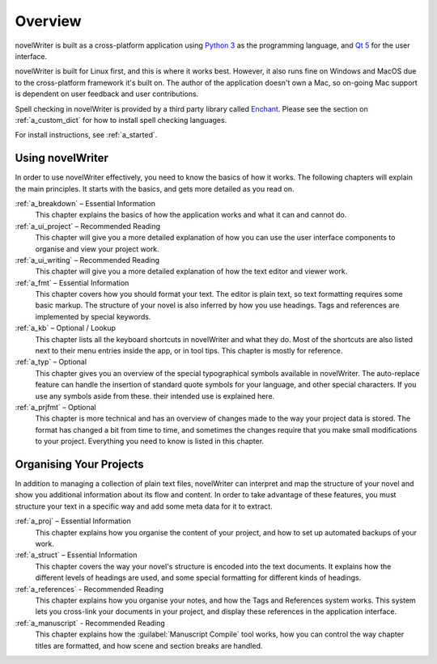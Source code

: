 .. _a_overview:

********
Overview
********

.. only:: html

   .. image:: images/python_powered.png
      :align: right
      :width: 220

novelWriter is built as a cross-platform application using `Python 3 <https://www.python.org/>`_ as
the programming language, and `Qt 5 <https://www.qt.io/>`_ for the user interface.

novelWriter is built for Linux first, and this is where it works best. However, it also runs fine
on Windows and MacOS due to the cross-platform framework it's built on. The author of the
application doesn't own a Mac, so on-going Mac support is dependent on user feedback and user
contributions.

Spell checking in novelWriter is provided by a third party library called
`Enchant <https://abiword.github.io/enchant/>`_. Please see the section on :ref:`a_custom_dict` for
how to install spell checking languages.

For install instructions, see :ref:`a_started`.


Using novelWriter
=================

In order to use novelWriter effectively, you need to know the basics of how it works. The following
chapters will explain the main principles. It starts with the basics, and gets more detailed as you
read on.

:ref:`a_breakdown` – Essential Information
   This chapter explains the basics of how the application works and what it can and cannot do.

:ref:`a_ui_project` – Recommended Reading
   This chapter will give you a more detailed explanation of how you can use the user interface components
   to organise and view your project work.

:ref:`a_ui_writing` – Recommended Reading
   This chapter will give you a more detailed explanation of how the text editor and viewer work.

:ref:`a_fmt` – Essential Information
   This chapter covers how you should format your text. The editor is plain text, so text
   formatting requires some basic markup. The structure of your novel is also inferred by how you
   use headings. Tags and references are implemented by special keywords.

:ref:`a_kb` – Optional / Lookup
   This chapter lists all the keyboard shortcuts in novelWriter and what they do. Most of the
   shortcuts are also listed next to their menu entries inside the app, or in tool tips. This
   chapter is mostly for reference.

:ref:`a_typ` – Optional
   This chapter gives you an overview of the special typographical symbols available in
   novelWriter. The auto-replace feature can handle the insertion of standard quote symbols for
   your language, and other special characters. If you use any symbols aside from these. their
   intended use is explained here.

:ref:`a_prjfmt` – Optional
   This chapter is more technical and has an overview of changes made to the way your project data
   is stored. The format has changed a bit from time to time, and sometimes the changes require
   that you make small modifications to your project. Everything you need to know is listed in this
   chapter.


Organising Your Projects
========================

In addition to managing a collection of plain text files, novelWriter can interpret and map the
structure of your novel and show you additional information about its flow and content. In order
to take advantage of these features, you must structure your text in a specific way and add some
meta data for it to extract.

:ref:`a_proj` – Essential Information
   This chapter explains how you organise the content of your project, and how to set up automated
   backups of your work.

:ref:`a_struct` – Essential Information
   This chapter covers the way your novel's structure is encoded into the text documents. It
   explains how the different levels of headings are used, and some special formatting for
   different kinds of headings.

:ref:`a_references` - Recommended Reading
   This chapter explains how you organise your notes, and how the Tags and References system works.
   This system lets you cross-link your documents in your project, and display these references in
   the application interface.

:ref:`a_manuscript` - Recommended Reading
   This chapter explains how the :guilabel:`Manuscript Compile` tool works, how you can control the
   way chapter titles are formatted, and how scene and section breaks are handled.
